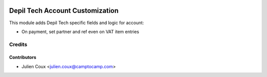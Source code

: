 .. image:: https://img.shields.io/badge/licence-AGPL--3-blue.svg
   :target: http://www.gnu.org/licenses/agpl-3.0-standalone.html
   :alt: License: AGPL-3

================================
Depil Tech Account Customization
================================

This module adds Depil Tech specific fields and logic for account:

* On payment, set partner and ref even on VAT item entries

Credits
=======

Contributors
------------

* Julien Coux <julien.coux@camptocamp.com>
